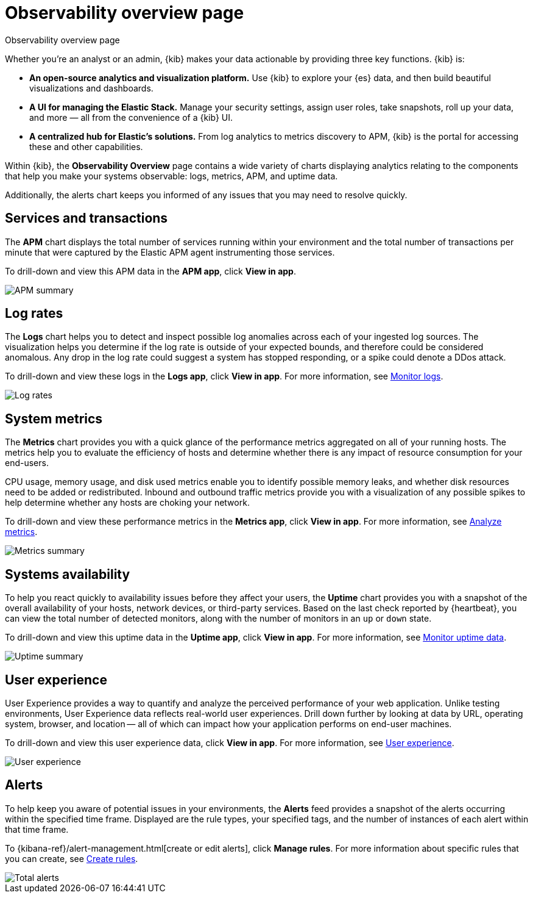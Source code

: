[[observability-ui]]
[role="xpack"]
= Observability overview page

++++
<titleabbrev>Observability overview page</titleabbrev>
++++

Whether you’re an analyst or an admin, {kib} makes your data actionable by providing
three key functions. {kib} is:

* **An open-source analytics and visualization platform.**
Use {kib} to explore your {es} data, and then build beautiful visualizations and dashboards.

* **A UI for managing the Elastic Stack.**
Manage your security settings, assign user roles, take snapshots, roll up your data,
and more &mdash; all from the convenience of a {kib} UI.

* **A centralized hub for Elastic's solutions.** From log analytics to
metrics discovery to APM, {kib} is the portal for accessing these and other capabilities.

Within {kib}, the *Observability Overview* page contains a wide variety of charts
displaying analytics relating to the components that help you make your systems
observable: logs, metrics, APM, and uptime data.

Additionally, the alerts chart keeps you informed of any issues that you may need
to resolve quickly.

[float]
[[view-services-and-transactions]]
== Services and transactions

The *APM* chart displays the total number of services running within your environment
and the total number of transactions per minute that were captured by the Elastic APM
agent instrumenting those services.

To drill-down and view this APM data in the *APM app*, click *View in app*.

//TODO: what are the specific metric fields?

[role="screenshot"]
image::images/apm.png[APM summary]

[float]
[[view-log-rates]]
== Log rates

The *Logs* chart helps you to detect and inspect possible log anomalies across each of
your ingested log sources. The visualization helps you determine if the log rate is outside
of your expected bounds, and therefore could be considered anomalous. Any drop in the log
rate could suggest a system has stopped responding, or a spike could denote a DDos attack.

To drill-down and view these logs in the *Logs app*, click *View in app*. For more information,
see <<monitor-logs,Monitor logs>>.

//TODO: what are the specific metric fields?

[role="screenshot"]
image::images/log-rate.png[Log rates]

[float]
[[view-system-metrics]]
== System metrics

The *Metrics* chart provides you with a quick glance of the performance metrics
aggregated on all of your running hosts. The metrics help you to evaluate the efficiency
of hosts and determine whether there is any impact of resource consumption for your end-users.

CPU usage, memory usage, and disk used metrics enable you to identify possible memory leaks,
and whether disk resources need to be added or redistributed. Inbound and outbound traffic
metrics provide you with a visualization of any possible spikes to help determine whether
any hosts are choking your network.

To drill-down and view these performance metrics in the *Metrics app*, click *View in app*.
For more information, see <<analyze-metrics,Analyze metrics>>.

//TODO: what are the specific metric fields?

[role="screenshot"]
image::images/metrics-summary.png[Metrics summary]

[float]
[[view-systems-availability]]
== Systems availability

To help you react quickly to availability issues before they affect your users, the *Uptime*
chart provides you with a snapshot of the overall availability of your hosts, network devices, or third-party
services. Based on the last check reported by {heartbeat}, you can view the total number of detected monitors,
along with the number of monitors in an `up` or `down` state.

To drill-down and view this uptime data in the *Uptime app*, click *View in app*.
For more information, see <<monitor-uptime,Monitor uptime data>>.

//TODO: what are the specific metric fields?

[role="screenshot"]
image::images/uptime-summary.png[Uptime summary]

[float]
[[view-user-experience]]
== User experience

User Experience provides a way to quantify and analyze the perceived performance of your web application.
Unlike testing environments, User Experience data reflects real-world user experiences.
Drill down further by looking at data by URL, operating system, browser, and location —
all of which can impact how your application performs on end-user machines.

To drill-down and view this user experience data, click *View in app*.
For more information, see <<user-experience,User experience>>.

[role="screenshot"]
image::images/obs-overview-ue.png[User experience]

[float]
[[view-alerts]]
== Alerts

To help keep you aware of potential issues in your environments, the *Alerts* feed
provides a snapshot of the alerts occurring within the specified time frame. Displayed are the
rule types, your specified tags, and the number of instances of each alert within that time frame.

To {kibana-ref}/alert-management.html[create or edit alerts], click *Manage rules*. For more
information about specific rules that you can create, see <<create-alerts,Create rules>>.

[role="screenshot"]
image::images/alerts-activity.png[Total alerts]
